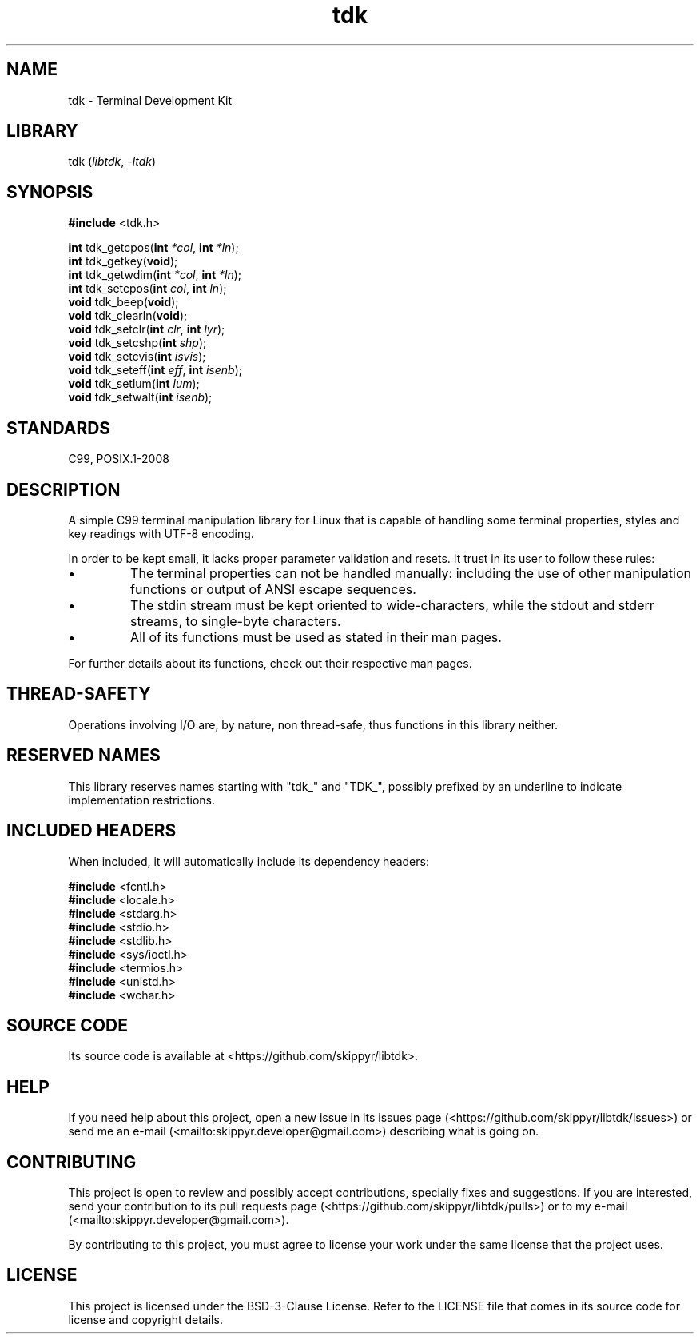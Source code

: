 .TH tdk 3 ${VERSION}

.SH NAME

.PP
tdk - Terminal Development Kit

.SH LIBRARY

.PP
tdk (\fIlibtdk\fR, \fI-ltdk\fR)

.SH SYNOPSIS

.nf
\fB#include\fR <tdk.h>

\fBint\fR tdk_getcpos(\fBint\fR \fI*col\fR, \fBint\fR \fI*ln\fR);
\fBint\fR tdk_getkey(\fBvoid\fR);
\fBint\fR tdk_getwdim(\fBint\fR \fI*col\fR, \fBint\fR \fI*ln\fR);
\fBint\fR tdk_setcpos(\fBint\fR \fIcol\fR, \fBint\fR \fIln\fR);
\fBvoid\fR tdk_beep(\fBvoid\fR);
\fBvoid\fR tdk_clearln(\fBvoid\fR);
\fBvoid\fR tdk_setclr(\fBint\fR \fIclr\fR, \fBint\fR \fIlyr\fR);
\fBvoid\fR tdk_setcshp(\fBint\fR \fIshp\fR);
\fBvoid\fR tdk_setcvis(\fBint\fR \fIisvis\fR);
\fBvoid\fR tdk_seteff(\fBint\fR \fIeff\fR, \fBint\fR \fIisenb\fR);
\fBvoid\fR tdk_setlum(\fBint\fR \fIlum\fR);
\fBvoid\fR tdk_setwalt(\fBint\fR \fIisenb\fR);
.fi

.SH STANDARDS

.PP
C99, POSIX.1-2008

.SH DESCRIPTION

.PP
A simple C99 terminal manipulation library for Linux that is capable of handling some terminal properties, styles and key readings with UTF-8 encoding.

.PP
In order to be kept small, it lacks proper parameter validation and resets. It
trust in its user to follow these rules:

.IP \\[bu]
The terminal properties can not be handled manually: including the use of
other manipulation functions or output of ANSI escape sequences.

.IP \\[bu]
The stdin stream must be kept oriented to wide-characters, while the stdout
and stderr streams, to single-byte characters.

.IP \\[bu]
All of its functions must be used as stated in their man pages.

.PP
For further details about its functions, check out their respective man pages.

.SH THREAD-SAFETY

.PP
Operations involving I/O are, by nature, non thread-safe, thus functions in this
library neither.

.SH RESERVED NAMES

.PP
This library reserves names starting with "tdk_" and "TDK_", possibly prefixed
by an underline to indicate implementation restrictions.

.SH INCLUDED HEADERS

.PP
When included, it will automatically include its dependency headers:

.nf
\fB#include\fR <fcntl.h>
\fB#include\fR <locale.h>
\fB#include\fR <stdarg.h>
\fB#include\fR <stdio.h>
\fB#include\fR <stdlib.h>
\fB#include\fR <sys/ioctl.h>
\fB#include\fR <termios.h>
\fB#include\fR <unistd.h>
\fB#include\fR <wchar.h>
.fi

.SH SOURCE CODE

.PP
Its source code is available at <https://github.com/skippyr/libtdk>.

.SH HELP

.PP
If you need help about this project, open a new issue in its issues page
(<https://github.com/skippyr/libtdk/issues>) or send me an e-mail
(<mailto:skippyr.developer@gmail.com>) describing what is going on.

.SH CONTRIBUTING

.PP
This project is open to review and possibly accept contributions, specially
fixes and suggestions. If you are interested, send your contribution to its
pull requests page (<https://github.com/skippyr/libtdk/pulls>) or to my
e-mail (<mailto:skippyr.developer@gmail.com>).

.PP
By contributing to this project, you must agree to license your work under the
same license that the project uses.

.SH LICENSE

.PP
This project is licensed under the BSD-3-Clause License. Refer to the LICENSE
file that comes in its source code for license and copyright details.
